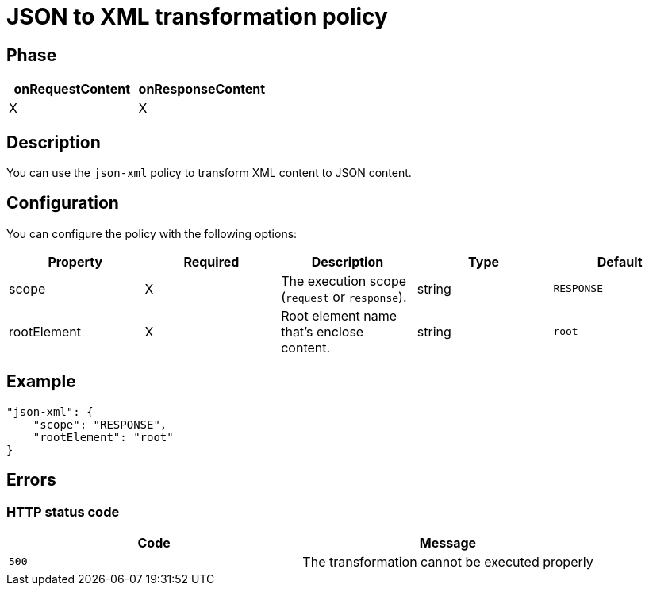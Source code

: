 = JSON to XML transformation policy

ifdef::env-github[]
image:https://img.shields.io/github/watchers/gravitee-io/gravitee-policy-json-xml.svg?style=social&maxAge=2592000)["GitHub", link="https://github.com/gravitee-io/gravitee-policy-json-xml"]
image:https://ci.gravitee.io/buildStatus/icon?job=gravitee-io/gravitee-policy-json-xml/master["Build status", link="https://ci.gravitee.io/job/gravitee-io/job/gravitee-policy-json-xml/"]
image:https://badges.gitter.im/Join Chat.svg["Gitter", link="https://gitter.im/gravitee-io/gravitee-io?utm_source=badge&utm_medium=badge&utm_campaign=pr-badge&utm_content=badge"]
endif::[]

== Phase

[cols="2*", options="header"]
|===
^|onRequestContent
^|onResponseContent

^.^| X
^.^| X

|===

== Description

You can use the `json-xml` policy to transform XML content to JSON content.

== Configuration

You can configure the policy with the following options:

|===
|Property |Required |Description |Type |Default

.^|scope
^.^|X
|The execution scope (`request` or `response`).
^.^|string
^.^|`RESPONSE`
.^|rootElement
^.^|X
|Root element name that's enclose content.
^.^|string
^.^|`root`

|===

== Example

[source, json]
----
"json-xml": {
    "scope": "RESPONSE",
    "rootElement": "root"
}
----

== Errors

=== HTTP status code

|===
|Code |Message

.^| ```500```
| The transformation cannot be executed properly

|===
